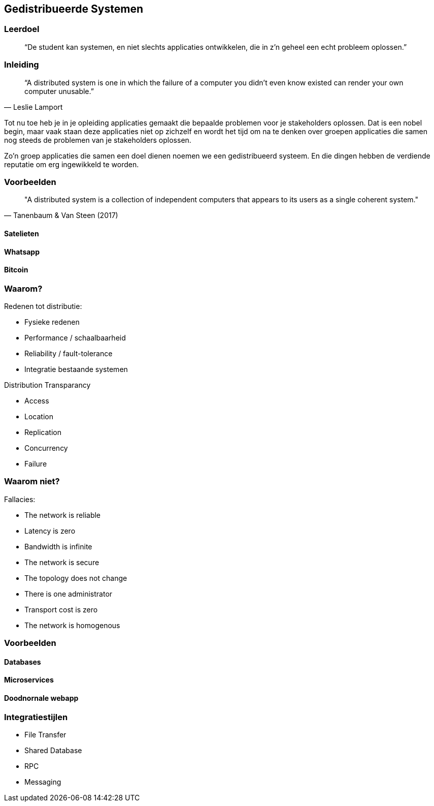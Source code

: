 == Gedistribueerde Systemen

=== Leerdoel

[quote]
“De student kan systemen, en niet slechts applicaties ontwikkelen, die in z'n geheel een echt probleem oplossen.” 


=== Inleiding

[quote, Leslie Lamport]
“A distributed system is one in which the failure of a computer you didn't even know existed can render your own computer unusable.” 

Tot nu toe heb je in je opleiding applicaties gemaakt die bepaalde problemen voor je stakeholders oplossen.
Dat is een nobel begin, maar vaak staan deze applicaties niet op zichzelf en wordt het tijd om na te denken over 
groepen applicaties die samen nog steeds de problemen van je stakeholders oplossen.

Zo'n groep applicaties die samen een doel dienen noemen we een gedistribueerd systeem. En die dingen hebben
de verdiende reputatie om erg ingewikkeld te worden.

=== Voorbeelden


[quote, Tanenbaum & Van Steen (2017)]
"A distributed system is a collection of independent computers that appears to its users as a single coherent system."


==== Satelieten

==== Whatsapp

==== Bitcoin

=== Waarom?

Redenen tot distributie:

* Fysieke redenen
* Performance / schaalbaarheid
* Reliability / fault-tolerance
* Integratie bestaande systemen

Distribution Transparancy

* Access
* Location
* Replication
* Concurrency
* Failure

=== Waarom niet?

Fallacies:

* The network is reliable
* Latency is zero
* Bandwidth is infinite
* The network is secure
* The topology does not change
* There is one administrator
* Transport cost is zero
* The network is homogenous

=== Voorbeelden

==== Databases

==== Microservices

==== Doodnornale webapp

=== Integratiestijlen

* File Transfer
* Shared Database
* RPC
* Messaging